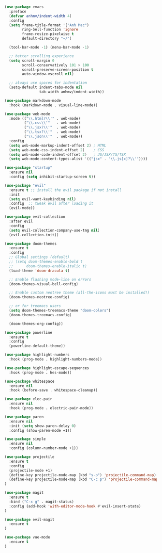 #+BEGIN_SRC emacs-lisp
(use-package emacs
  :preface
  (defvar anhmv/indent-width 4)
  :config
  (setq frame-title-format '("Anh Mac")
        ring-bell-function 'ignore
        frame-resize-pixelwise t
        default-directory "~/")

  (tool-bar-mode -1) (menu-bar-mode -1)

  ;; better scrolling experience
  (setq scroll-margin 0
        scroll-conservatively 101 > 100
        scroll-preserve-screen-position t
        auto-window-vscroll nil)

  ;; always use spaces for indentation
  (setq-default indent-tabs-mode nil
                tab-width anhmv/indent-width))
#+END_SRC

#+BEGIN_SRC emacs-lisp
(use-package markdown-mode
  :hook (markdown-mode . visual-line-mode))

(use-package web-mode
  :mode (("\\.html?\\'" . web-mode)
         ("\\.css\\'"   . web-mode)
         ("\\.jsx?\\'"  . web-mode)
         ("\\.tsx?\\'"  . web-mode)
         ("\\.json\\'"  . web-mode))
  :config
  (setq web-mode-markup-indent-offset 2) ; HTML
  (setq web-mode-css-indent-offset 2)    ; CSS
  (setq web-mode-code-indent-offset 2)   ; JS/JSX/TS/TSX
  (setq web-mode-content-types-alist '(("jsx" . "\\.js[x]?\\'"))))

#+END_SRC

#+BEGIN_SRC emacs-lisp
(use-package "startup"
  :ensure nil
  :config (setq inhibit-startup-screen t))
#+END_SRC

#+BEGIN_SRC emacs-lisp
(use-package "evil"
  :ensure t ;; install the evil package if not install
  :init
  (setq evil-want-keybinding nil)
  :config  ;; tweak evil after loading it
  (evil-mode))

(use-package evil-collection
  :after evil
  :config
  (setq evil-collection-company-use-tng nil)
  (evil-collection-init))
#+END_SRC

#+BEGIN_SRC emacs-lisp
(use-package doom-themes
  :ensure t
  :config
  ;; Global settings (default)
  ;; (setq doom-themes-enable-bold t
  ;;      doom-themes-enable-italic t)
  (load-theme 'doom-dracula t)

  ;; Enable flashing mode-line on errors
  (doom-themes-visual-bell-config)

  ;; Enable custom neotree theme (all-the-icons must be installed!)
  (doom-themes-neotree-config)

  ;; or for treemacs users
  (setq doom-themes-treemacs-theme "doom-colors")
  (doom-themes-treemacs-config)

  (doom-themes-org-config))
#+END_SRC

#+BEGIN_SRC emacs-lisp
(use-package powerline
  :ensure t
  :config
  (powerline-default-theme))
#+END_SRC

#+BEGIN_SRC emacs-lisp
(use-package highlight-numbers
  :hook (prog-mode . highlight-numbers-mode))

(use-package highlight-escape-sequences
  :hook (prog-mode . hes-mode))
#+END_SRC

#+BEGIN_SRC emacs-lisp
(use-package whitespace
  :ensure nil
  :hook (before-save . whitespace-cleanup))
#+END_SRC

#+BEGIN_SRC emacs-lisp
(use-package elec-pair
  :ensure nil
  :hook (prog-mode . electric-pair-mode))
#+END_SRC

#+BEGIN_SRC emacs-lisp
(use-package paren
  :ensure nil
  :init (setq show-paren-delay 0)
  :config (show-paren-mode +1))
#+END_SRC

#+BEGIN_SRC emacs-lisp
(use-package simple
  :ensure nil
  :config (column-number-mode +1))
#+END_SRC

#+BEGIN_SRC emacs-lisp
(use-package projectile
  :ensure t
  :config
  (projectile-mode +1)
  (define-key projectile-mode-map (kbd "s-p") 'projectile-command-map)
  (define-key projectile-mode-map (kbd "C-c p") 'projectile-command-map)
)
#+END_SRC

#+BEGIN_SRC emacs-lisp
(use-package magit
  :ensure t
  :bind ("C-x g" . magit-status)
  :config (add-hook 'with-editor-mode-hook #'evil-insert-state)
)

(use-package evil-magit
  :ensure t
)
#+END_SRC

#+BEGIN_SRC emacs-lisp
(use-package vue-mode
  :ensure t
)
#+END_SRC
